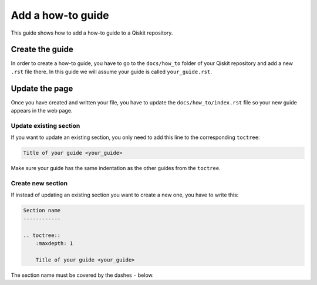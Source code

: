 ==================
Add a how-to guide
==================

This guide shows how to add a how-to guide to a Qiskit repository.

Create the guide
================

In order to create a how-to guide, you have to go to the  ``docs/how_to`` folder of your Qiskit repository and add a new ``.rst`` file there. In this guide we will assume your guide is called ``your_guide.rst``.

Update the page
===============

Once you have created and written your file, you have to update the ``docs/how_to/index.rst`` file so your new guide appears in the web page.


Update existing section
-----------------------

If you want to update an existing section, you only need to add this line to the corresponding ``toctree``:

.. code-block:: text

    Title of your guide <your_guide>

Make sure your guide has the same indentation as the other guides from the ``toctree``.

Create new section
------------------

If instead of updating an existing section you want to create a new one, you have to write this:

.. code-block:: text

    Section name
    ------------

    .. toctree::
        :maxdepth: 1

        Title of your guide <your_guide>

The section name must be covered by the dashes ``-`` below.
